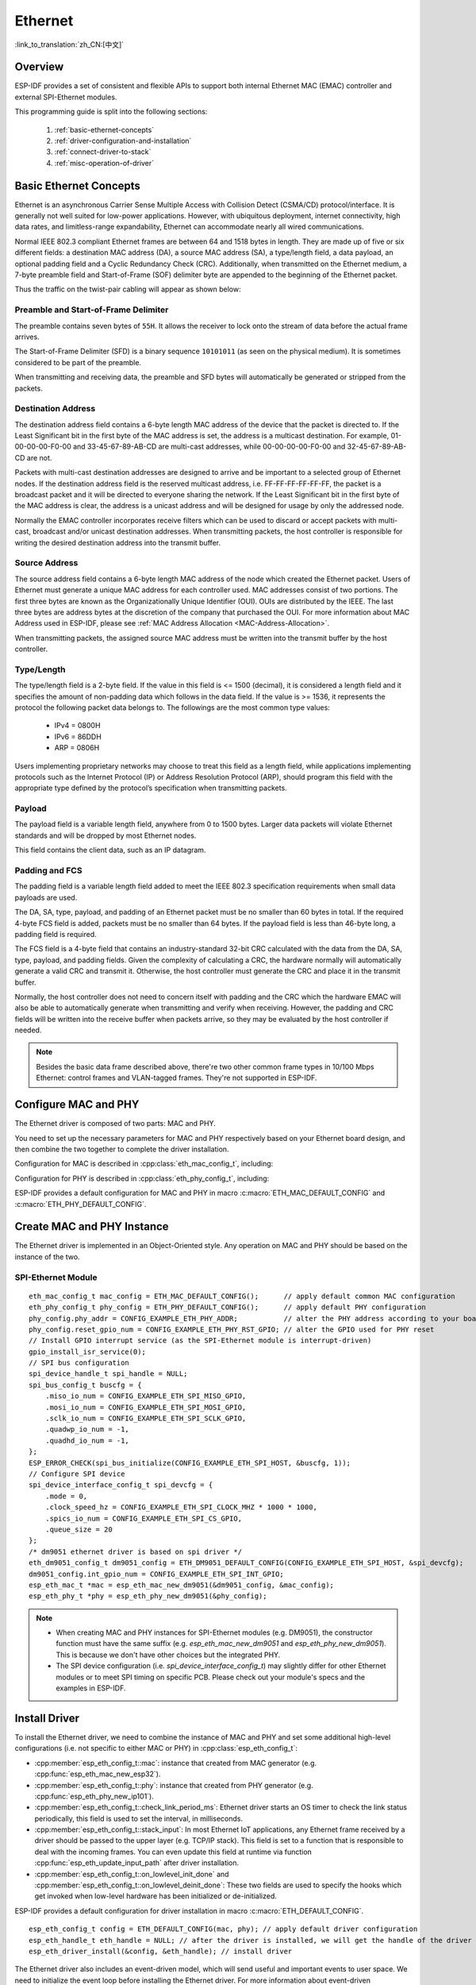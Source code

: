 Ethernet
========

:link_to_translation:`zh_CN:[中文]`

.. -------------------------------- Overview -----------------------------------

Overview
--------

ESP-IDF provides a set of consistent and flexible APIs to support both internal Ethernet MAC (EMAC) controller and external SPI-Ethernet modules.

This programming guide is split into the following sections:

    1. :ref:`basic-ethernet-concepts`
    2. :ref:`driver-configuration-and-installation`
    3. :ref:`connect-driver-to-stack`
    4. :ref:`misc-operation-of-driver`

.. --------------------------- Basic Ethernet Concepts ------------------------------

.. _basic-ethernet-concepts:

Basic Ethernet Concepts
-----------------------

Ethernet is an asynchronous Carrier Sense Multiple Access with Collision Detect (CSMA/CD) protocol/interface. It is generally not well suited for low-power applications. However, with ubiquitous deployment, internet connectivity, high data rates, and limitless-range expandability, Ethernet can accommodate nearly all wired communications.

Normal IEEE 802.3 compliant Ethernet frames are between 64 and 1518 bytes in length. They are made up of five or six different fields: a destination MAC address (DA), a source MAC address (SA), a type/length field, a data payload, an optional padding field and a Cyclic Redundancy Check (CRC). Additionally, when transmitted on the Ethernet medium, a 7-byte preamble field and Start-of-Frame (SOF) delimiter byte are appended to the beginning of the Ethernet packet.

Thus the traffic on the twist-pair cabling will appear as shown below:

.. rackdiag:: ../../../_static/diagrams/ethernet/data_frame_format.diag
    :caption: Ethernet Data Frame Format
    :align: center

Preamble and Start-of-Frame Delimiter
^^^^^^^^^^^^^^^^^^^^^^^^^^^^^^^^^^^^^

The preamble contains seven bytes of ``55H``. It allows the receiver to lock onto the stream of data before the actual frame arrives.

The Start-of-Frame Delimiter (SFD) is a binary sequence ``10101011`` (as seen on the physical medium). It is sometimes considered to be part of the preamble.

When transmitting and receiving data, the preamble and SFD bytes will automatically be generated or stripped from the packets.

Destination Address
^^^^^^^^^^^^^^^^^^^

The destination address field contains a 6-byte length MAC address of the device that the packet is directed to. If the Least Significant bit in the first byte of the MAC address is set, the address is a multicast destination. For example, 01-00-00-00-F0-00 and 33-45-67-89-AB-CD are multi-cast addresses, while 00-00-00-00-F0-00 and 32-45-67-89-AB-CD are not.

Packets with multi-cast destination addresses are designed to arrive and be important to a selected group of Ethernet nodes. If the destination address field is the reserved multicast address, i.e. FF-FF-FF-FF-FF-FF, the packet is a broadcast packet and it will be directed to everyone sharing the network. If the Least Significant bit in the first byte of the MAC address is clear, the address is a unicast address and will be designed for usage by only the addressed node.

Normally the EMAC controller incorporates receive filters which can be used to discard or accept packets with multi-cast, broadcast and/or unicast destination addresses. When transmitting packets, the host controller is responsible for writing the desired destination address into the transmit buffer.

Source Address
^^^^^^^^^^^^^^

The source address field contains a 6-byte length MAC address of the node which created the Ethernet packet. Users of Ethernet must generate a unique MAC address for each controller used. MAC addresses consist of two portions. The first three bytes are known as the Organizationally Unique Identifier (OUI). OUIs are distributed by the IEEE. The last three bytes are address bytes at the discretion of the company that purchased the OUI. For more information about MAC Address used in ESP-IDF, please see :ref:`MAC Address Allocation <MAC-Address-Allocation>`.

When transmitting packets, the assigned source MAC address must be written into the transmit buffer by the host controller.

Type/Length
^^^^^^^^^^^^^

The type/length field is a 2-byte field. If the value in this field is <= 1500 (decimal), it is considered a length field and it specifies the amount of non-padding data which follows in the data field. If the value is >= 1536, it represents the protocol the following packet data belongs to. The followings are the most common type values:

  * IPv4 = 0800H
  * IPv6 = 86DDH
  * ARP = 0806H

Users implementing proprietary networks may choose to treat this field as a length field, while applications implementing protocols such as the Internet Protocol (IP) or Address Resolution Protocol (ARP), should program this field with the appropriate type defined by the protocol’s specification when transmitting packets.

Payload
^^^^^^^

The payload field is a variable length field, anywhere from 0 to 1500 bytes. Larger data packets will violate Ethernet standards and will be dropped by most Ethernet nodes.

This field contains the client data, such as an IP datagram.

Padding and FCS
^^^^^^^^^^^^^^^

The padding field is a variable length field added to meet the IEEE 802.3 specification requirements when small data payloads are used.

The DA, SA, type, payload, and padding of an Ethernet packet must be no smaller than 60 bytes in total. If the required 4-byte FCS field is added, packets must be no smaller than 64 bytes. If the payload field is less than 46-byte long, a padding field is required.

The FCS field is a 4-byte field that contains an industry-standard 32-bit CRC calculated with the data from the DA, SA, type, payload, and padding fields. Given the complexity of calculating a CRC, the hardware normally will automatically generate a valid CRC and transmit it. Otherwise, the host controller must generate the CRC and place it in the transmit buffer.

Normally, the host controller does not need to concern itself with padding and the CRC which the hardware EMAC will also be able to automatically generate when transmitting and verify when receiving. However, the padding and CRC fields will be written into the receive buffer when packets arrive, so they may be evaluated by the host controller if needed.

.. note::
    Besides the basic data frame described above, there're two other common frame types in 10/100 Mbps Ethernet: control frames and VLAN-tagged frames. They're not supported in ESP-IDF.

.. ------------------------------ Driver Operation --------------------------------

.. _driver-configuration-and-installation:

Configure MAC and PHY
---------------------

The Ethernet driver is composed of two parts: MAC and PHY.

.. only:: SOC_EMAC_SUPPORTED

    The communication between MAC and PHY can have diverse choices: **MII** (Media Independent Interface), **RMII** (Reduced Media Independent Interface), etc.

    .. figure:: ../../../_static/rmii-interface.png
        :scale: 80 %
        :alt: Ethernet RMII Interface
        :figclass: align-center

        Ethernet RMII Interface

    One of the obvious differences between MII and RMII is signal consumption. MII usually costs up to 18 signals, while the RMII interface can reduce the consumption to 9.

    In RMII mode, both the receiver and transmitter signals are referenced to the ``REF_CLK``. **REF_CLK must be stable during any access to PHY and MAC**. Generally, there are three ways to generate the ``REF_CLK`` depending on the PHY device in your design:

    * Some PHY chips can derive the ``REF_CLK`` from its externally connected 25 MHz crystal oscillator (as seen the option *a* in the picture). In this case, you should select ``CONFIG_ETH_RMII_CLK_INPUT`` in :ref:`CONFIG_ETH_RMII_CLK_MODE`.

    * Some PHY chip uses an externally connected 50MHz crystal oscillator or other clock sources, which can also be used as the ``REF_CLK`` for the MAC side (as seen the option *b* in the picture). In this case, you still need to select ``CONFIG_ETH_RMII_CLK_INPUT`` in :ref:`CONFIG_ETH_RMII_CLK_MODE`.

    * Some EMAC controllers can generate the ``REF_CLK`` using an internal high-precision PLL (as seen the option *c* in the picture). In this case, you should select ``CONFIG_ETH_RMII_CLK_OUTPUT`` in :ref:`CONFIG_ETH_RMII_CLK_MODE`.

    .. note::
        ``REF_CLK`` is configured via Project Configuration as described above by default. However, it can be overwritten from user application code by appropriately setting :cpp:member:`eth_esp32_emac_config_t::interface` and :cpp:member:`eth_esp32_emac_config_t::clock_config` members. See :cpp:enum:`emac_rmii_clock_mode_t` and :cpp:enum:`emac_rmii_clock_gpio_t` for more details.

    .. warning::
        If the RMII clock mode is selected to ``CONFIG_ETH_RMII_CLK_OUTPUT``, then ``GPIO0`` can be used to output the ``REF_CLK`` signal. See :ref:`CONFIG_ETH_RMII_CLK_OUTPUT_GPIO0` for more information.

        What's more, if you're not using PSRAM in your design, GPIO16 and GPIO17 are also available to output the reference clock. See :ref:`CONFIG_ETH_RMII_CLK_OUT_GPIO` for more information.

        If the RMII clock mode is selected to ``CONFIG_ETH_RMII_CLK_INPUT``, then ``GPIO0`` is the only choice to input the ``REF_CLK`` signal. Please note that ``GPIO0`` is also an important strapping GPIO on ESP32. If GPIO0 samples a low level during power-up, ESP32 will go into download mode. The system will get halted until a manually reset. The workaround for this issue is disabling the ``REF_CLK`` in hardware by default so that the strapping pin won't be interfered by other signals in the boot stage. Then, re-enable the ``REF_CLK`` in the Ethernet driver installation stage.

        The ways to disable the ``REF_CLK`` signal can be:

        * Disable or power down the crystal oscillator (as the case *b* in the picture).

        * Force the PHY device to reset status (as the case *a* in the picture). **This could fail for some PHY device** (i.e. it still outputs signals to GPIO0 even in reset state).

    **No matter which RMII clock mode you select, you really need to take care of the signal integrity of REF_CLK in your hardware design!** Keep the trace as short as possible. Keep it away from RF devices and inductor elements.

    .. note::
        ESP-IDF only supports the RMII interface (i.e. always select ``CONFIG_ETH_PHY_INTERFACE_RMII`` in the Kconfig option :ref:`CONFIG_ETH_PHY_INTERFACE`).

        Signals used in the data plane are fixed to specific GPIOs via MUX, they can't be modified to other GPIOs. Signals used in the control plane can be routed to any free GPIOs via Matrix. Please refer to :doc:`ESP32-Ethernet-Kit <../../hw-reference/esp32/get-started-ethernet-kit>` for hardware design example.

You need to set up the necessary parameters for MAC and PHY respectively based on your Ethernet board design, and then combine the two together to complete the driver installation.

Configuration for MAC is described in :cpp:class:`eth_mac_config_t`, including:

.. list::

    * :cpp:member:`eth_mac_config_t::sw_reset_timeout_ms`: software reset timeout value, in milliseconds. Typically, MAC reset should be finished within 100 ms.

    * :cpp:member:`eth_mac_config_t::rx_task_stack_size` and :cpp:member:`eth_mac_config_t::rx_task_prio`: the MAC driver creates a dedicated task to process incoming packets. These two parameters are used to set the stack size and priority of the task.

    * :cpp:member:`eth_mac_config_t::flags`: specifying extra features that the MAC driver should have, it could be useful in some special situations. The value of this field can be OR'd with macros prefixed with ``ETH_MAC_FLAG_``. For example, if the MAC driver should work when the cache is disabled, then you should configure this field with :c:macro:`ETH_MAC_FLAG_WORK_WITH_CACHE_DISABLE`.

    :SOC_EMAC_SUPPORTED: * :cpp:member:`eth_esp32_emac_config_t::smi_mdc_gpio_num` and :cpp:member:`eth_esp32_emac_config_t::smi_mdio_gpio_num`: the GPIO number used to connect the SMI signals.

    :SOC_EMAC_SUPPORTED: * :cpp:member:`eth_esp32_emac_config_t::interface`: configuration of MAC Data interface to PHY (MII/RMII).

    :SOC_EMAC_SUPPORTED: * :cpp:member:`eth_esp32_emac_config_t::clock_config`: configuration of EMAC Interface clock (``REF_CLK`` mode and GPIO number in case of RMII).

Configuration for PHY is described in :cpp:class:`eth_phy_config_t`, including:

.. list::

    * :cpp:member:`eth_phy_config_t::phy_addr`: multiple PHY devices can share the same SMI bus, so each PHY needs a unique address. Usually, this address is configured during hardware design by pulling up/down some PHY strapping pins. You can set the value from 0 to 15 based on your Ethernet board. Especially, if the SMI bus is shared by only one PHY device, setting this value to -1 can enable the driver to detect the PHY address automatically.

    * :cpp:member:`eth_phy_config_t::reset_timeout_ms`: reset timeout value, in milliseconds. Typically, PHY reset should be finished within 100 ms.

    * :cpp:member:`eth_phy_config_t::autonego_timeout_ms`: auto-negotiation timeout value, in milliseconds. The Ethernet driver will start negotiation with the peer Ethernet node automatically, to determine to duplex and speed mode. This value usually depends on the ability of the PHY device on your board.

    * :cpp:member:`eth_phy_config_t::reset_gpio_num`: if your board also connects the PHY reset pin to one of the GPIO, then set it here. Otherwise, set this field to -1.

ESP-IDF provides a default configuration for MAC and PHY in macro :c:macro:`ETH_MAC_DEFAULT_CONFIG` and :c:macro:`ETH_PHY_DEFAULT_CONFIG`.


Create MAC and PHY Instance
---------------------------

The Ethernet driver is implemented in an Object-Oriented style. Any operation on MAC and PHY should be based on the instance of the two.

.. only:: SOC_EMAC_SUPPORTED

    Internal EMAC + External PHY
    ^^^^^^^^^^^^^^^^^^^^^^^^^^^^

    .. highlight:: c

    ::

        eth_mac_config_t mac_config = ETH_MAC_DEFAULT_CONFIG();                      // apply default common MAC configuration
        eth_esp32_emac_config_t esp32_emac_config = ETH_ESP32_EMAC_DEFAULT_CONFIG(); // apply default vendor-specific MAC configuration
        esp32_emac_config.smi_mdc_gpio_num = CONFIG_EXAMPLE_ETH_MDC_GPIO;            // alter the GPIO used for MDC signal
        esp32_emac_config.smi_mdio_gpio_num = CONFIG_EXAMPLE_ETH_MDIO_GPIO;          // alter the GPIO used for MDIO signal
        esp_eth_mac_t *mac = esp_eth_mac_new_esp32(&esp32_emac_config, &mac_config); // create MAC instance

        eth_phy_config_t phy_config = ETH_PHY_DEFAULT_CONFIG();      // apply default PHY configuration
        phy_config.phy_addr = CONFIG_EXAMPLE_ETH_PHY_ADDR;           // alter the PHY address according to your board design
        phy_config.reset_gpio_num = CONFIG_EXAMPLE_ETH_PHY_RST_GPIO; // alter the GPIO used for PHY reset
        esp_eth_phy_t *phy = esp_eth_phy_new_ip101(&phy_config);     // create PHY instance
        // ESP-IDF officially supports several different Ethernet PHY chip driver
        // esp_eth_phy_t *phy = esp_eth_phy_new_rtl8201(&phy_config);
        // esp_eth_phy_t *phy = esp_eth_phy_new_lan8720(&phy_config);
        // esp_eth_phy_t *phy = esp_eth_phy_new_dp83848(&phy_config);

    Optional Runtime MAC Clock Configuration
    ^^^^^^^^^^^^^^^^^^^^^^^^^^^^^^^^^^^^^^^^

    EMAC ``REF_CLK`` can be optionally configured from the user application code.

    .. highlight:: c

    ::

        eth_esp32_emac_config_t esp32_emac_config = ETH_ESP32_EMAC_DEFAULT_CONFIG(); // apply default vendor-specific MAC configuration

        // ...

        esp32_emac_config.interface = EMAC_DATA_INTERFACE_RMII;                      // alter EMAC Data Interface
        esp32_emac_config.clock_config.rmii.clock_mode = EMAC_CLK_OUT;               // select EMAC REF_CLK mode
        esp32_emac_config.clock_config.rmii.clock_gpio = EMAC_CLK_OUT_GPIO;          // select GPIO number used to input/output EMAC REF_CLK
        esp_eth_mac_t *mac = esp_eth_mac_new_esp32(&esp32_emac_config, &mac_config); // create MAC instance


SPI-Ethernet Module
^^^^^^^^^^^^^^^^^^^

.. highlight:: c

::

    eth_mac_config_t mac_config = ETH_MAC_DEFAULT_CONFIG();      // apply default common MAC configuration
    eth_phy_config_t phy_config = ETH_PHY_DEFAULT_CONFIG();      // apply default PHY configuration
    phy_config.phy_addr = CONFIG_EXAMPLE_ETH_PHY_ADDR;           // alter the PHY address according to your board design
    phy_config.reset_gpio_num = CONFIG_EXAMPLE_ETH_PHY_RST_GPIO; // alter the GPIO used for PHY reset
    // Install GPIO interrupt service (as the SPI-Ethernet module is interrupt-driven)
    gpio_install_isr_service(0);
    // SPI bus configuration
    spi_device_handle_t spi_handle = NULL;
    spi_bus_config_t buscfg = {
        .miso_io_num = CONFIG_EXAMPLE_ETH_SPI_MISO_GPIO,
        .mosi_io_num = CONFIG_EXAMPLE_ETH_SPI_MOSI_GPIO,
        .sclk_io_num = CONFIG_EXAMPLE_ETH_SPI_SCLK_GPIO,
        .quadwp_io_num = -1,
        .quadhd_io_num = -1,
    };
    ESP_ERROR_CHECK(spi_bus_initialize(CONFIG_EXAMPLE_ETH_SPI_HOST, &buscfg, 1));
    // Configure SPI device
    spi_device_interface_config_t spi_devcfg = {
        .mode = 0,
        .clock_speed_hz = CONFIG_EXAMPLE_ETH_SPI_CLOCK_MHZ * 1000 * 1000,
        .spics_io_num = CONFIG_EXAMPLE_ETH_SPI_CS_GPIO,
        .queue_size = 20
    };
    /* dm9051 ethernet driver is based on spi driver */
    eth_dm9051_config_t dm9051_config = ETH_DM9051_DEFAULT_CONFIG(CONFIG_EXAMPLE_ETH_SPI_HOST, &spi_devcfg);
    dm9051_config.int_gpio_num = CONFIG_EXAMPLE_ETH_SPI_INT_GPIO;
    esp_eth_mac_t *mac = esp_eth_mac_new_dm9051(&dm9051_config, &mac_config);
    esp_eth_phy_t *phy = esp_eth_phy_new_dm9051(&phy_config);


.. note::
    * When creating MAC and PHY instances for SPI-Ethernet modules (e.g. DM9051), the constructor function must have the same suffix (e.g. `esp_eth_mac_new_dm9051` and `esp_eth_phy_new_dm9051`). This is because we don't have other choices but the integrated PHY.

    * The SPI device configuration (i.e. `spi_device_interface_config_t`) may slightly differ for other Ethernet modules or to meet SPI timing on specific PCB. Please check out your module's specs and the examples in ESP-IDF.


Install Driver
--------------

To install the Ethernet driver, we need to combine the instance of MAC and PHY and set some additional high-level configurations (i.e. not specific to either MAC or PHY) in :cpp:class:`esp_eth_config_t`:

* :cpp:member:`esp_eth_config_t::mac`: instance that created from MAC generator (e.g. :cpp:func:`esp_eth_mac_new_esp32`).

* :cpp:member:`esp_eth_config_t::phy`: instance that created from PHY generator (e.g. :cpp:func:`esp_eth_phy_new_ip101`).

* :cpp:member:`esp_eth_config_t::check_link_period_ms`: Ethernet driver starts an OS timer to check the link status periodically, this field is used to set the interval, in milliseconds.

* :cpp:member:`esp_eth_config_t::stack_input`: In most Ethernet IoT applications, any Ethernet frame received by a driver should be passed to the upper layer (e.g. TCP/IP stack). This field is set to a function that is responsible to deal with the incoming frames. You can even update this field at runtime via function :cpp:func:`esp_eth_update_input_path` after driver installation.

* :cpp:member:`esp_eth_config_t::on_lowlevel_init_done` and :cpp:member:`esp_eth_config_t::on_lowlevel_deinit_done`: These two fields are used to specify the hooks which get invoked when low-level hardware has been initialized or de-initialized.

ESP-IDF provides a default configuration for driver installation in macro :c:macro:`ETH_DEFAULT_CONFIG`.

.. highlight:: c

::

    esp_eth_config_t config = ETH_DEFAULT_CONFIG(mac, phy); // apply default driver configuration
    esp_eth_handle_t eth_handle = NULL; // after the driver is installed, we will get the handle of the driver
    esp_eth_driver_install(&config, &eth_handle); // install driver

The Ethernet driver also includes an event-driven model, which will send useful and important events to user space. We need to initialize the event loop before installing the Ethernet driver. For more information about event-driven programming, please refer to :doc:`ESP Event <../system/esp_event>`.

.. highlight:: c

::

    /** Event handler for Ethernet events */
    static void eth_event_handler(void *arg, esp_event_base_t event_base,
                                  int32_t event_id, void *event_data)
    {
        uint8_t mac_addr[6] = {0};
        /* we can get the ethernet driver handle from event data */
        esp_eth_handle_t eth_handle = *(esp_eth_handle_t *)event_data;

        switch (event_id) {
        case ETHERNET_EVENT_CONNECTED:
            esp_eth_ioctl(eth_handle, ETH_CMD_G_MAC_ADDR, mac_addr);
            ESP_LOGI(TAG, "Ethernet Link Up");
            ESP_LOGI(TAG, "Ethernet HW Addr %02x:%02x:%02x:%02x:%02x:%02x",
                        mac_addr[0], mac_addr[1], mac_addr[2], mac_addr[3], mac_addr[4], mac_addr[5]);
            break;
        case ETHERNET_EVENT_DISCONNECTED:
            ESP_LOGI(TAG, "Ethernet Link Down");
            break;
        case ETHERNET_EVENT_START:
            ESP_LOGI(TAG, "Ethernet Started");
            break;
        case ETHERNET_EVENT_STOP:
            ESP_LOGI(TAG, "Ethernet Stopped");
            break;
        default:
            break;
        }
    }

    esp_event_loop_create_default(); // create a default event loop that runs in the background
    esp_event_handler_register(ETH_EVENT, ESP_EVENT_ANY_ID, &eth_event_handler, NULL); // register Ethernet event handler (to deal with user-specific stuff when events like link up/down happened)

Start Ethernet Driver
---------------------

After driver installation, we can start Ethernet immediately.

.. highlight:: c

::

    esp_eth_start(eth_handle); // start Ethernet driver state machine

.. _connect-driver-to-stack:

Connect Driver to TCP/IP Stack
------------------------------

Up until now, we have installed the Ethernet driver. From the view of OSI (Open System Interconnection), we're still on level 2 (i.e. Data Link Layer). While we can detect link up and down events and gain MAC address in user space, it's infeasible to obtain the IP address, let alone send an HTTP request. The TCP/IP stack used in ESP-IDF is called LwIP. For more information about it, please refer to :doc:`LwIP <../../api-guides/lwip>`.

To connect the Ethernet driver to TCP/IP stack, follow these three steps:

1. Create a network interface for the Ethernet driver
2. Attach the network interface to the Ethernet driver
3. Register IP event handlers

For more information about the network interface, please refer to :doc:`Network Interface <esp_netif>`.

.. highlight:: c

::

    /** Event handler for IP_EVENT_ETH_GOT_IP */
    static void got_ip_event_handler(void *arg, esp_event_base_t event_base,
                                     int32_t event_id, void *event_data)
    {
        ip_event_got_ip_t *event = (ip_event_got_ip_t *) event_data;
        const esp_netif_ip_info_t *ip_info = &event->ip_info;

        ESP_LOGI(TAG, "Ethernet Got IP Address");
        ESP_LOGI(TAG, "~~~~~~~~~~~");
        ESP_LOGI(TAG, "ETHIP:" IPSTR, IP2STR(&ip_info->ip));
        ESP_LOGI(TAG, "ETHMASK:" IPSTR, IP2STR(&ip_info->netmask));
        ESP_LOGI(TAG, "ETHGW:" IPSTR, IP2STR(&ip_info->gw));
        ESP_LOGI(TAG, "~~~~~~~~~~~");
    }

    esp_netif_init()); // Initialize TCP/IP network interface (should be called only once in application)
    esp_netif_config_t cfg = ESP_NETIF_DEFAULT_ETH(); // apply default network interface configuration for Ethernet
    esp_netif_t *eth_netif = esp_netif_new(&cfg); // create network interface for Ethernet driver

    esp_netif_attach(eth_netif, esp_eth_new_netif_glue(eth_handle)); // attach Ethernet driver to TCP/IP stack
    esp_event_handler_register(IP_EVENT, IP_EVENT_ETH_GOT_IP, &got_ip_event_handler, NULL); // register user defined IP event handlers
    esp_eth_start(eth_handle); // start Ethernet driver state machine

.. warning::
    It is recommended to fully initialize the Ethernet driver and network interface before registering the user's Ethernet/IP event handlers, i.e. register the event handlers as the last thing prior to starting the Ethernet driver. Such an approach ensures that Ethernet/IP events get executed first by the Ethernet driver or network interface so the system is in the expected state when executing the user's handlers.

.. _misc-operation-of-driver:

Misc Control of Ethernet Driver
-------------------------------

The following functions should only be invoked after the Ethernet driver has been installed.

* Stop Ethernet driver: :cpp:func:`esp_eth_stop`
* Update Ethernet data input path: :cpp:func:`esp_eth_update_input_path`
* Misc get/set of Ethernet driver attributes: :cpp:func:`esp_eth_ioctl`

.. highlight:: c

::

    /* get MAC address */
    uint8_t mac_addr[6];
    memset(mac_addr, 0, sizeof(mac_addr));
    esp_eth_ioctl(eth_handle, ETH_CMD_G_MAC_ADDR, mac_addr);
    ESP_LOGI(TAG, "Ethernet MAC Address: %02x:%02x:%02x:%02x:%02x:%02x",
             mac_addr[0], mac_addr[1], mac_addr[2], mac_addr[3], mac_addr[4], mac_addr[5]);

    /* get PHY address */
    int phy_addr = -1;
    esp_eth_ioctl(eth_handle, ETH_CMD_G_PHY_ADDR, &phy_addr);
    ESP_LOGI(TAG, "Ethernet PHY Address: %d", phy_addr);

.. _flow-control:

Flow Control
------------

Ethernet on MCU usually has a limitation in the number of frames it can handle during network congestion, because of the limitation in RAM size. A sending station might be transmitting data faster than the peer end can accept it. The ethernet flow control mechanism allows the receiving node to signal the sender requesting the suspension of transmissions until the receiver catches up. The magic behind that is the pause frame, which was defined in IEEE 802.3x.

Pause frame is a special Ethernet frame used to carry the pause command, whose EtherType field is 0x8808, with the Control opcode set to 0x0001. Only stations configured for full-duplex operation may send pause frames. When a station wishes to pause the other end of a link, it sends a pause frame to the 48-bit reserved multicast address of 01-80-C2-00-00-01. The pause frame also includes the period of pause time being requested, in the form of a two-byte integer, ranging from 0 to 65535.

After the Ethernet driver installation, the flow control feature is disabled by default. You can enable it by:

.. highlight:: c

::

    bool flow_ctrl_enable = true;
    esp_eth_ioctl(eth_handle, ETH_CMD_S_FLOW_CTRL, &flow_ctrl_enable);

One thing that should be kept in mind is that the pause frame ability will be advertised to the peer end by PHY during auto-negotiation. The Ethernet driver sends a pause frame only when both sides of the link support it.

.. -------------------------------- Examples -----------------------------------

Application Examples
--------------------

  * Ethernet basic example: :example:`ethernet/basic`
  * Ethernet iperf example: :example:`ethernet/iperf`
  * Ethernet to Wi-Fi AP "router": :example:`ethernet/eth2ap`
  * Most protocol examples should also work for Ethernet: :example:`protocols`

.. ------------------------------ Advanced Topics -------------------------------

.. _advanced-topics:

Advanced Topics
---------------

Custom PHY Driver
^^^^^^^^^^^^^^^^^

There are multiple PHY manufacturers with wide portfolios of chips available. The ESP-IDF already supports several PHY chips however one can easily get to a point where none of them satisfies the user's actual needs due to price, features, stock availability, etc.

Luckily, a management interface between EMAC and PHY is standardized by IEEE 802.3 in Section 22.2.4 Management Functions. It defines provisions of the so-called “MII Management Interface” to control the PHY and gather status from the PHY. A set of management registers is defined to control chip behavior, link properties, auto-negotiation configuration, etc. This basic management functionality is addressed by :component_file:`esp_eth/src/esp_eth_phy_802_3.c` in ESP-IDF and so it makes the creation of a new custom PHY chip driver quite a simple task.

.. note::
    Always consult with PHY datasheet since some PHY chips may not comply with IEEE 802.3, Section 22.2.4. It does not mean you are not able to create a custom PHY driver, it will just require more effort. You will have to define all PHY management functions.

The majority of PHY management functionality required by the ESP-IDF Ethernet driver is covered by the :component_file:`esp_eth/src/esp_eth_phy_802_3.c`. However, the following may require developing chip-specific management functions:

    * Link status which is almost always chip-specific
    * Chip initialization, even though not strictly required, should be customized to at least ensure that the expected chip is used
    * Chip-specific features configuration

**Steps to create a custom PHY driver:**

1. Define vendor-specific registry layout based on the PHY datasheet. See :component_file:`esp_eth/src/esp_eth_phy_ip101.c` as an example.
2. Prepare derived PHY management object info structure which:

    * must contain at least parent IEEE 802.3 :cpp:class:`phy_802_3_t` object
    * optionally contain additional variables needed to support non-IEEE 802.3 or customized functionality. See :component_file:`esp_eth/src/esp_eth_phy_ksz80xx.c` as an example.

3. Define chip-specific management call-back functions.
4. Initialize parent IEEE 802.3 object and re-assign chip-specific management call-back functions.

Once you finish the new custom PHY driver implementation, consider sharing it among other users via `IDF Component Registry <https://components.espressif.com/>`_.

.. ---------------------------- API Reference ----------------------------------

API Reference
-------------

.. include-build-file:: inc/esp_eth.inc
.. include-build-file:: inc/esp_eth_driver.inc
.. include-build-file:: inc/esp_eth_com.inc
.. include-build-file:: inc/esp_eth_mac.inc
.. include-build-file:: inc/esp_eth_phy.inc
.. include-build-file:: inc/esp_eth_phy_802_3.inc
.. include-build-file:: inc/esp_eth_netif_glue.inc
